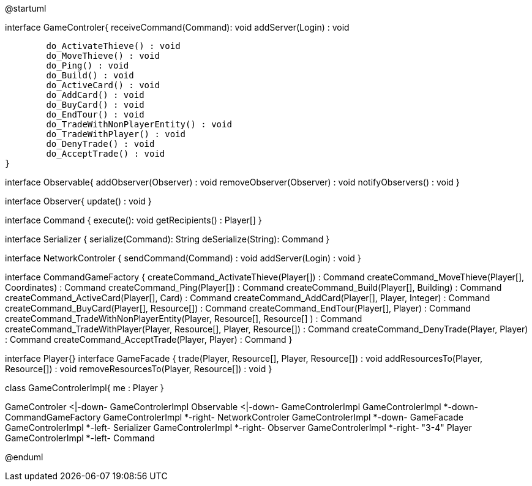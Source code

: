 @startuml

interface GameControler{
	receiveCommand(Command): void
	addServer(Login) : void
	
	do_ActivateThieve() : void
	do_MoveThieve() : void
	do_Ping() : void
	do_Build() : void
	do_ActiveCard() : void
	do_AddCard() : void
	do_BuyCard() : void
	do_EndTour() : void
	do_TradeWithNonPlayerEntity() : void
	do_TradeWithPlayer() : void
	do_DenyTrade() : void
	do_AcceptTrade() : void
}

interface Observable{
	addObserver(Observer) : void
	removeObserver(Observer) : void
	notifyObservers() : void
}

interface Observer{
	update() : void
}

interface Command {
    execute(): void
    getRecipients() : Player[]
}

interface Serializer {
    serialize(Command): String
    deSerialize(String): Command
}

interface NetworkControler {
	sendCommand(Command) : void
	addServer(Login) : void
}

interface CommandGameFactory {
	createCommand_ActivateThieve(Player[]) : Command
	createCommand_MoveThieve(Player[], Coordinates) : Command
	createCommand_Ping(Player[]) : Command
	createCommand_Build(Player[], Building) : Command
	createCommand_ActiveCard(Player[], Card) : Command
	createCommand_AddCard(Player[], Player, Integer) : Command
	createCommand_BuyCard(Player[], Resource[]) : Command
	createCommand_EndTour(Player[], Player) : Command
	createCommand_TradeWithNonPlayerEntity(Player, Resource[], Resource[] ) : Command
	createCommand_TradeWithPlayer(Player, Resource[], Player, Resource[]) : Command
	createCommand_DenyTrade(Player, Player) : Command
	createCommand_AcceptTrade(Player, Player) : Command
}

interface Player{}
interface GameFacade {
	trade(Player, Resource[], Player, Resource[]) : void
	addResourcesTo(Player, Resource[]) : void
	removeResourcesTo(Player, Resource[]) : void
}

class GameControlerImpl{
	me : Player
}

GameControler <|-down- GameControlerImpl
Observable <|-down- GameControlerImpl
GameControlerImpl *-down- CommandGameFactory
GameControlerImpl *-right- NetworkControler
GameControlerImpl *-down- GameFacade
GameControlerImpl *-left- Serializer
GameControlerImpl *-right- Observer
GameControlerImpl *-right- "3-4" Player
GameControlerImpl *-left- Command

@enduml
